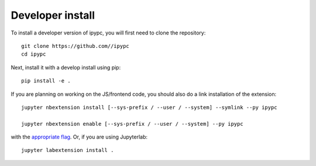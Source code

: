
Developer install
=================


To install a developer version of ipypc, you will first need to clone
the repository::

    git clone https://github.com//ipypc
    cd ipypc

Next, install it with a develop install using pip::

    pip install -e .


If you are planning on working on the JS/frontend code, you should also do
a link installation of the extension::

    jupyter nbextension install [--sys-prefix / --user / --system] --symlink --py ipypc

    jupyter nbextension enable [--sys-prefix / --user / --system] --py ipypc

with the `appropriate flag`_. Or, if you are using Jupyterlab::

    jupyter labextension install .


.. links

.. _`appropriate flag`: https://jupyter-notebook.readthedocs.io/en/stable/extending/frontend_extensions.html#installing-and-enabling-extensions
